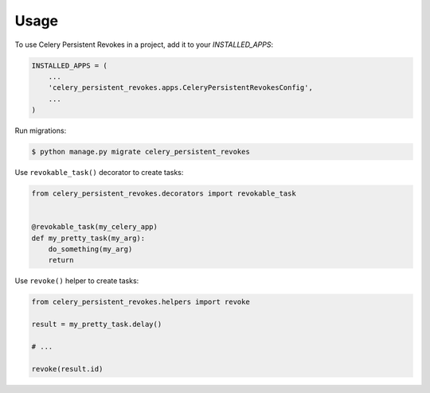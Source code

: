 =====
Usage
=====

To use Celery Persistent Revokes in a project, add it to your `INSTALLED_APPS`:

.. code-block:: python

    INSTALLED_APPS = (
        ...
        'celery_persistent_revokes.apps.CeleryPersistentRevokesConfig',
        ...
    )

Run migrations:

.. code-block::

    $ python manage.py migrate celery_persistent_revokes


Use ``revokable_task()`` decorator to create tasks:

.. code-block:: python

    from celery_persistent_revokes.decorators import revokable_task


    @revokable_task(my_celery_app)
    def my_pretty_task(my_arg):
        do_something(my_arg)
        return


Use ``revoke()`` helper to create tasks:

.. code-block:: python

    from celery_persistent_revokes.helpers import revoke

    result = my_pretty_task.delay()

    # ...

    revoke(result.id)

